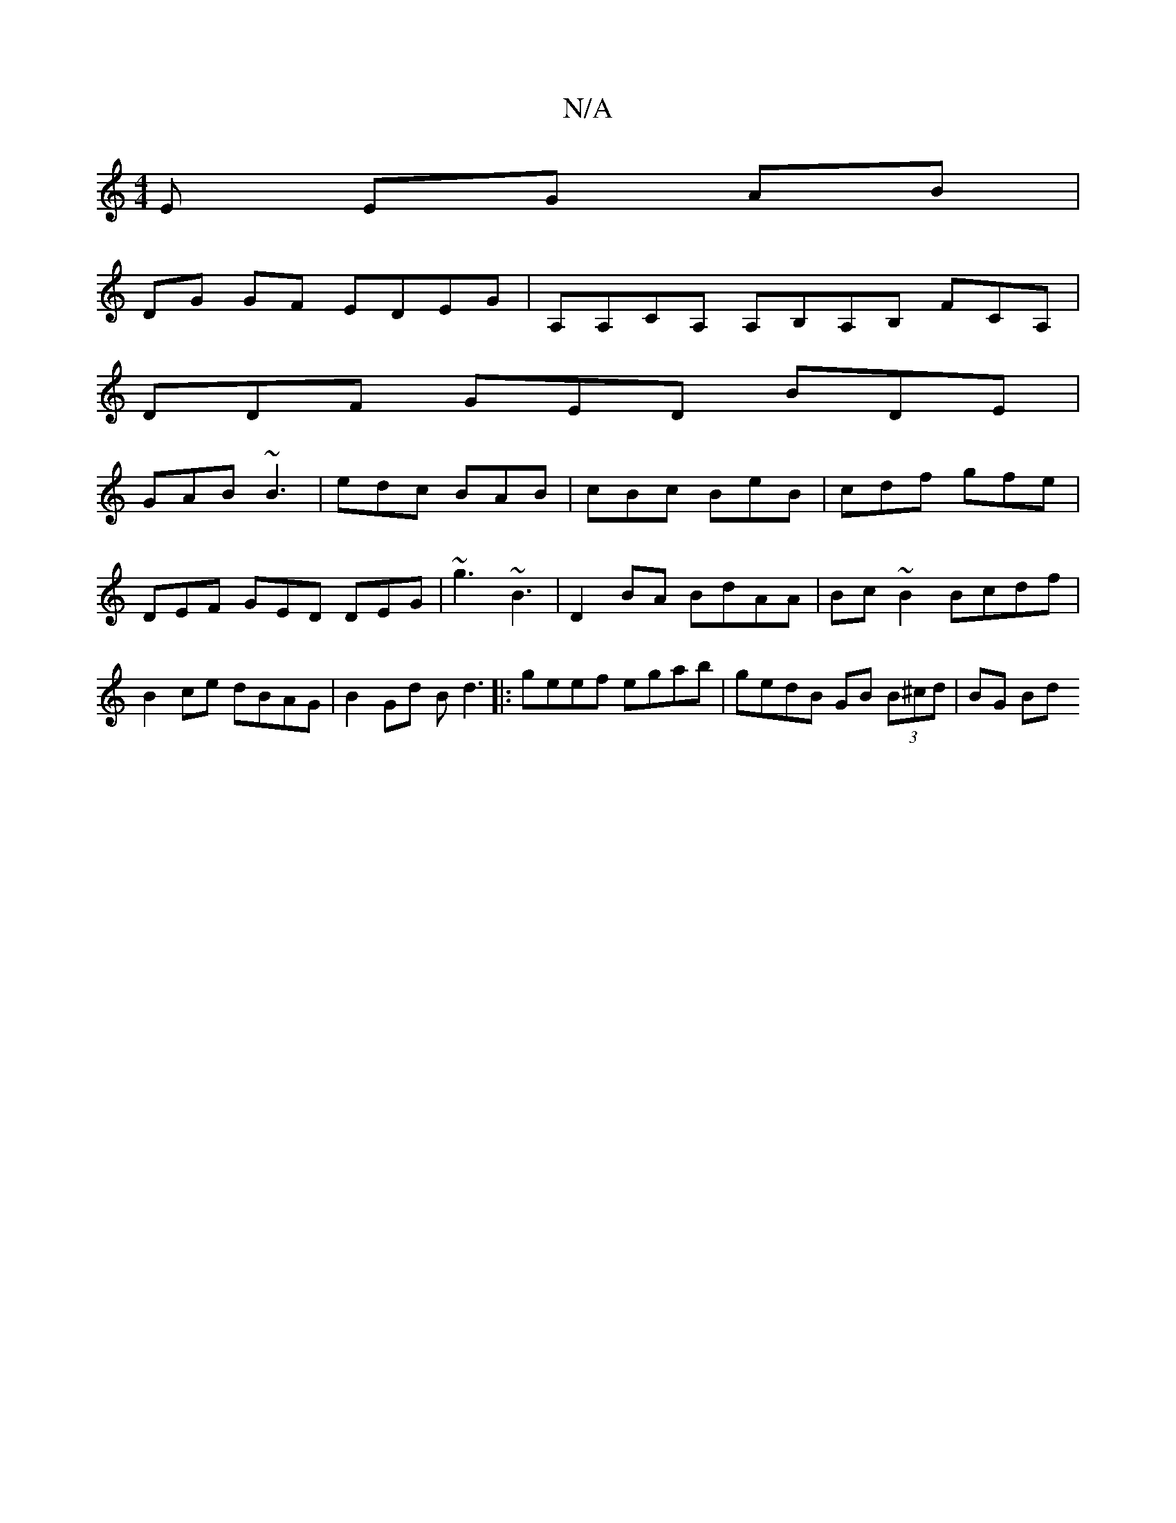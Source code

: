 X:1
T:N/A
M:4/4
R:N/A
K:Cmajor
E EG AB |
DG GF EDEG | A,A,CA, A,B,A,B, FCA,|
DDF GED BDE|
GAB ~B3|edc BAB|cBc BeB|cdf gfe|
DEF GED DEG|~g3 ~B3 | D2BA BdAA | Bc~B2 Bcdf | B2 ce dBAG | B2 Gd Bd3 |: geef egab | gedB GB (3B^cd | BG Bd 